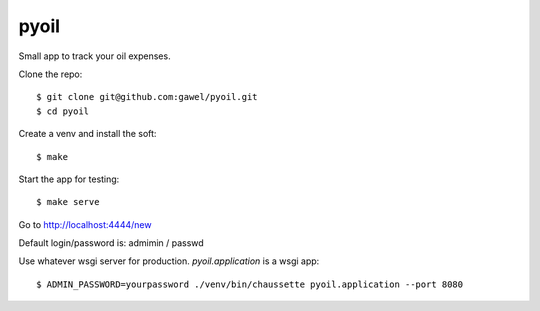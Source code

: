 pyoil
================================================

Small app to track your oil expenses.

Clone the repo::

$ git clone git@github.com:gawel/pyoil.git
$ cd pyoil

Create a venv and install the soft::

$ make

Start the app for testing::

$ make serve

Go to http://localhost:4444/new

Default login/password is: admimin / passwd

Use whatever wsgi server for production. `pyoil.application` is a wsgi app::

$ ADMIN_PASSWORD=yourpassword ./venv/bin/chaussette pyoil.application --port 8080

